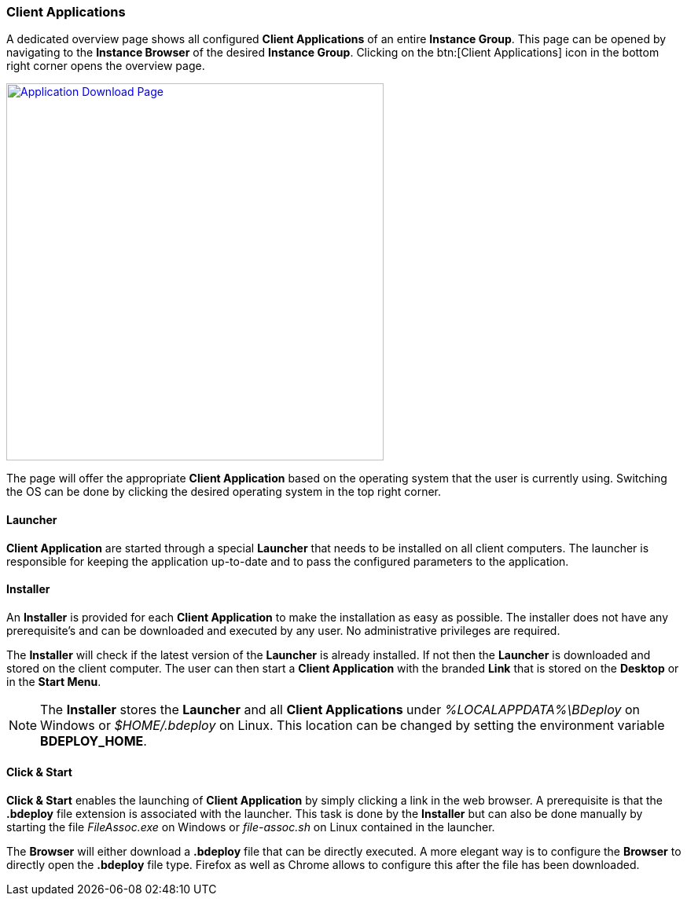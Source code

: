 === Client Applications

A dedicated overview page shows all configured *Client Applications* of an entire *Instance Group*. This page can be opened by navigating to the *Instance Browser* of the desired *Instance Group*. Clicking on the btn:[Client Applications] icon in the bottom right corner opens the overview page.

image::images/BDeploy_Client_Download_Page.png[Application Download Page,align=center,width=480,link="images/BDeploy_Client_Download_Page.png"]

The page will offer the appropriate *Client Application* based on the operating system that the user is currently using. Switching the OS can be done by clicking the desired operating system in the top right corner.

==== Launcher
*Client Application* are started through a special *Launcher* that needs to be installed on all client computers. The launcher is responsible for keeping the application up-to-date and to pass the configured parameters to the application.

==== Installer
An *Installer* is provided for each *Client Application* to make the installation as easy as possible. The installer does not have any prerequisite's and can be downloaded and executed by any user. No administrative privileges are required. 


The *Installer* will check if the latest version of the *Launcher* is already installed. If not then the *Launcher* is downloaded and stored on the client computer. The user can then start a *Client Application* with the branded *Link* that is stored on the *Desktop* or in the *Start Menu*.

[NOTE]
The *Installer* stores the *Launcher* and all *Client Applications* under _%LOCALAPPDATA%\BDeploy_ on Windows or _$HOME/.bdeploy_ on Linux. This location can be changed by setting the environment variable *BDEPLOY_HOME*.

==== Click & Start
*Click & Start* enables the launching of *Client Application* by simply clicking a link in the web browser. A prerequisite is that the *.bdeploy* file extension is associated with the launcher. This task is done by the *Installer* but can also be done manually by starting the file _FileAssoc.exe_ on Windows or _file-assoc.sh_ on Linux contained in the launcher.


The *Browser* will either download a *.bdeploy* file that can be directly executed. A more elegant way is to configure the *Browser* to directly open the *.bdeploy* file type. Firefox as well as Chrome allows to configure this after the file has been downloaded.






